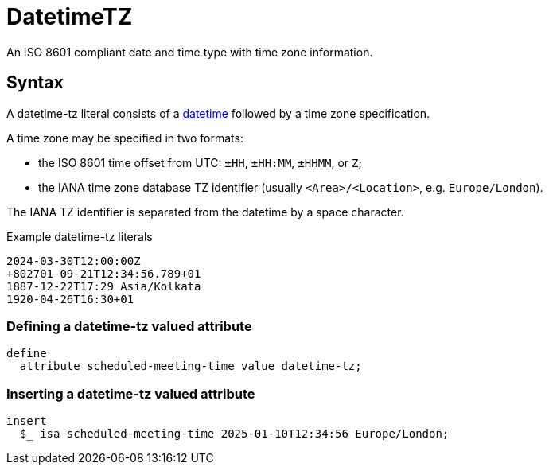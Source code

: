 = DatetimeTZ

An ISO 8601 compliant date and time type with time zone information.

== Syntax

A datetime-tz literal consists of a xref:{page-version}@typeql::values/datetime.adoc[datetime] followed by
a time zone specification.

A time zone may be specified in two formats:

* the ISO 8601 time offset from UTC: `±HH`, `±HH:MM`, `±HHMM`, or `Z`;
* the IANA time zone database TZ identifier (usually `<Area>/<Location>`, e.g. `Europe/London`).

The IANA TZ identifier is separated from the datetime by a space character.

[,typeql]
.Example datetime-tz literals
----
2024-03-30T12:00:00Z
+802701-09-21T12:34:56.789+01
1887-12-22T17:29 Asia/Kolkata
1920-04-26T16:30+01
----

=== Defining a datetime-tz valued attribute

[,typeql]
----
define
  attribute scheduled-meeting-time value datetime-tz;
----

=== Inserting a datetime-tz valued attribute

[,typeql]
----
insert
  $_ isa scheduled-meeting-time 2025-01-10T12:34:56 Europe/London;
----
